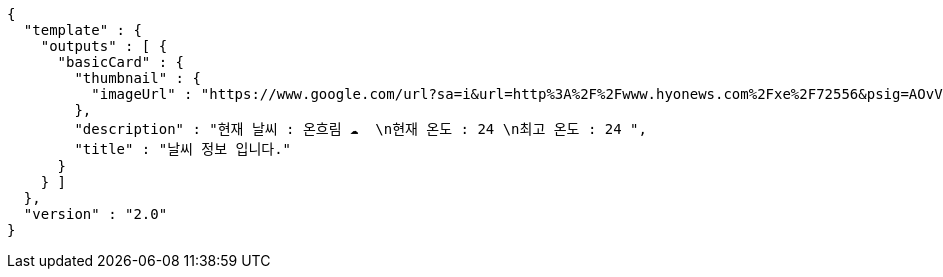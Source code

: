 [source,options="nowrap"]
----
{
  "template" : {
    "outputs" : [ {
      "basicCard" : {
        "thumbnail" : {
          "imageUrl" : "https://www.google.com/url?sa=i&url=http%3A%2F%2Fwww.hyonews.com%2Fxe%2F72556&psig=AOvVaw163gj31uoUK_WQ-ic1MgUd&ust=1592459601895000&source=images&cd=vfe&ved=0CAIQjRxqFwoTCMjsw7mUiOoCFQAAAAAdAAAAABAR"
        },
        "description" : "현재 날씨 : 온흐림 ☁️  \n현재 온도 : 24 \n최고 온도 : 24 ",
        "title" : "날씨 정보 입니다."
      }
    } ]
  },
  "version" : "2.0"
}
----